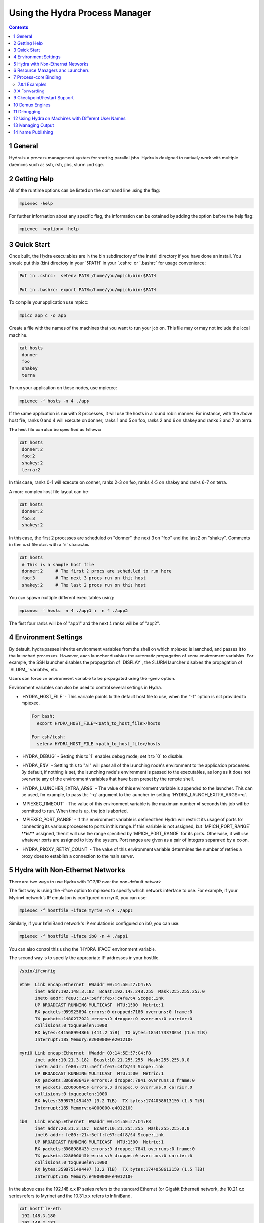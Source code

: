 .. _hydra:

===============================
Using the Hydra Process Manager
===============================


.. contents::



1 General
---------

Hydra is a process management system for starting parallel jobs. Hydra
is designed to natively work with multiple daemons such as ssh, rsh,
pbs, slurm and sge.

2 Getting Help
--------------

All of the runtime options can be listed on the command line using the
flag:

.. code:: sh

    mpiexec -help

For further information about any specific flag, the information can be
obtained by adding the option before the help flag:

.. code:: sh

    mpiexec -<option> -help

3 Quick Start
-------------

Once built, the Hydra executables are in the bin subdirectory of the
install directory if you have done an install. You should put this (bin)
directory in your \`$PATH\` in your \`.cshrc\` or \`.bashrc\` for usage convenience:

.. code:: sh

    Put in .cshrc:  setenv PATH /home/you/mpich/bin:$PATH

    Put in .bashrc: export PATH=/home/you/mpich/bin:$PATH

To compile your application use mpicc:

.. code:: sh

    mpicc app.c -o app

Create a file with the names of the machines that you want to run your
job on. This file may or may not include the local machine.

.. code:: sh

    cat hosts
     donner
     foo
     shakey
     terra

To run your application on these nodes, use mpiexec:

.. code:: sh

    mpiexec -f hosts -n 4 ./app

If the same application is run with 8 processes, it will use the hosts
in a round robin manner. For instance, with the above host file, ranks 0
and 4 will execute on donner, ranks 1 and 5 on foo, ranks 2 and 6 on
shakey and ranks 3 and 7 on terra.

The host file can also be specified as follows:

.. code:: sh

    cat hosts
     donner:2
     foo:2
     shakey:2
     terra:2

In this case, ranks 0-1 will execute on donner, ranks 2-3 on foo, ranks
4-5 on shakey and ranks 6-7 on terra.

A more complex host file layout can be:

.. code:: sh

    cat hosts
     donner:2
     foo:3
     shakey:2

In this case, the first 2 processes are scheduled on "donner", the next
3 on "foo" and the last 2 on "shakey". Comments in the host file start
with a \`#\` character.

.. code:: sh

    cat hosts
     # This is a sample host file
     donner:2     # The first 2 procs are scheduled to run here
     foo:3        # The next 3 procs run on this host
     shakey:2     # The last 2 procs run on this host

You can spawn multiple different executables using:

.. code:: sh

    mpiexec -f hosts -n 4 ./app1 : -n 4 ./app2

The first four ranks will be of "app1" and the next 4 ranks will be of
"app2".

4 Environment Settings
----------------------

By default, hydra passes inherits environment variables from the shell
on which mpiexec is launched, and passes it to the launched processes.
However, each launcher disables the automatic propagation of some
environment variables. For example, the SSH launcher disables the
propagation of \`DISPLAY\`, the SLURM launcher disables the propagation of
\`SLURM\_\` variables, etc.

Users can force an environment variable to be propagated using the -genv
option.

Environment variables can also be used to control several settings in
Hydra.

- \`HYDRA\_HOST\_FILE\` - This variable points to the default host file to
  use, when the "-f" option is not provided to mpiexec.

  .. code:: sh

      For bash:
        export HYDRA_HOST_FILE=<path_to_host_file>/hosts

      For csh/tcsh:
        setenv HYDRA_HOST_FILE <path_to_host_file>/hosts

- \`HYDRA\_DEBUG\` - Setting this to \`1\` enables debug mode; set it to \`0\`
  to disable.

- \`HYDRA\_ENV\` - Setting this to "all" will pass all of the launching
  node's environment to the application processes. By default, if nothing
  is set, the launching node's environment is passed to the executables,
  as long as it does not overwrite any of the environment variables that
  have been preset by the remote shell.

- \`HYDRA\_LAUNCHER\_EXTRA\_ARGS\` - The value of this environment variable
  is appended to the launcher. This can be used, for example, to pass the
  \`-q\` argument to the launcher by setting \`HYDRA\_LAUNCH\_EXTRA\_ARGS=-q\`.

- \`MPIEXEC\_TIMEOUT\` - The value of this environment variable is the
  maximum number of seconds this job will be permitted to run. When time
  is up, the job is aborted.

- \`MPIEXEC\_PORT\_RANGE\` - If this environment variable is defined then
  Hydra will restrict its usage of ports for connecting its various
  processes to ports in this range. If this variable is not assigned, but
  \`MPICH\_PORT\_RANGE\` ****is**** assigned, then it will use the range
  specified by \`MPICH\_PORT\_RANGE\` for its ports. Otherwise, it will
  use whatever ports are assigned to it by the system. Port ranges are
  given as a pair of integers separated by a colon.

- \`HYDRA\_PROXY\_RETRY\_COUNT\` - The value of this environment variable
  determines the number of retries a proxy does to establish a connection
  to the main server.

5 Hydra with Non-Ethernet Networks
----------------------------------

There are two ways to use Hydra with TCP/IP over the non-default
network.

The first way is using the -iface option to mpiexec to specify which
network interface to use. For example, if your Myrinet network's IP
emulation is configured on myri0, you can use:

.. code:: sh

    mpiexec -f hostfile -iface myri0 -n 4 ./app1

Similarly, if your InfiniBand network's IP emulation is configured on
ib0, you can use:

.. code:: sh

    mpiexec -f hostfile -iface ib0 -n 4 ./app1

You can also control this using the \`HYDRA\_IFACE\` environment
variable.

The second way is to specify the appropriate IP addresses in your
hostfile.

.. code:: sh

    /sbin/ifconfig

    eth0  Link encap:Ethernet  HWaddr 00:14:5E:57:C4:FA
          inet addr:192.148.3.182  Bcast:192.148.248.255  Mask:255.255.255.0
          inet6 addr: fe80::214:5eff:fe57:c4fa/64 Scope:Link
          UP BROADCAST RUNNING MULTICAST  MTU:1500  Metric:1
          RX packets:989925894 errors:0 dropped:7186 overruns:0 frame:0
          TX packets:1480277023 errors:0 dropped:0 overruns:0 carrier:0
          collisions:0 txqueuelen:1000
          RX bytes:441568994866 (411.2 GiB)  TX bytes:1864173370054 (1.6 TiB)
          Interrupt:185 Memory:e2000000-e2012100

    myri0 Link encap:Ethernet  HWaddr 00:14:5E:57:C4:F8
          inet addr:10.21.3.182  Bcast:10.21.255.255  Mask:255.255.0.0
          inet6 addr: fe80::214:5eff:fe57:c4f8/64 Scope:Link
          UP BROADCAST RUNNING MULTICAST  MTU:1500  Metric:1
          RX packets:3068986439 errors:0 dropped:7841 overruns:0 frame:0
          TX packets:2288060450 errors:0 dropped:0 overruns:0 carrier:0
          collisions:0 txqueuelen:1000
          RX bytes:3598751494497 (3.2 TiB)  TX bytes:1744058613150 (1.5 TiB)
          Interrupt:185 Memory:e4000000-e4012100

    ib0   Link encap:Ethernet  HWaddr 00:14:5E:57:C4:F8
          inet addr:20.31.3.182  Bcast:10.21.255.255  Mask:255.255.0.0
          inet6 addr: fe80::214:5eff:fe57:c4f8/64 Scope:Link
          UP BROADCAST RUNNING MULTICAST  MTU:1500  Metric:1
          RX packets:3068986439 errors:0 dropped:7841 overruns:0 frame:0
          TX packets:2288060450 errors:0 dropped:0 overruns:0 carrier:0
          collisions:0 txqueuelen:1000
          RX bytes:3598751494497 (3.2 TiB)  TX bytes:1744058613150 (1.5 TiB)
          Interrupt:185 Memory:e4000000-e4012100

In the above case the 192.148.x.x IP series refers to the standard
Ethernet (or Gigabit Ethernet) network, the 10.21.x.x series refers to
Myrinet and the 10.31.x.x refers to InfiniBand.

.. code:: sh

    cat hostfile-eth
     192.148.3.180
     192.148.3.181
     192.148.3.182
     192.148.3.183

    cat hostfile-myri
     10.21.3.180
     10.21.3.181
     10.21.3.182
     10.21.3.183

    cat hostfile-ib
     10.31.3.180
     10.31.3.181
     10.31.3.182
     10.31.3.183

To run over the Ethernet interface use:

.. code:: sh

    mpiexec -f hostfile-eth -n 4 ./app1

To run over the Myrinet interface use:

.. code:: sh

    mpiexec -f hostfile-myri -n 4 ./app1

6 Resource Managers and Launchers
---------------------------------

Hydra natively interacts with a number of resource managers and
launchers.

Resource managers provide information about the resources allocated by
the user (e.g., slurm, pbs, loadleveler, lsf, sge, cobalt). Launchers
allow mpiexec to launch processes on the system (e.g., ssh, rsh, fork,
slurm, pbs, loadleveler, lsf, sge). Some tools act as both resource
managers and launchers, while others play just one role.

\*\*In most cases, you don't need to do anything special for Hydra to work
with your slurm, pbs, loadleveler, lsf, sge or cobalt environment. It'll
automatically detect these resource managers and interact with them. The
following command will be sufficient to launch processes on all the
allocated cores:\*\*

.. code:: sh

    mpiexec ./app

The above command will allow Hydra to inherit information about the
resource manager and launcher available, resources allocated from the
resource manager, and finally launch the appropriate number of
processes.

However, if you do not want Hydra to auto-detect the launcher, you can
customize it using the -launcher flag to mpiexec or the
\`HYDRA\_LAUNCHER\` environment variable.

.. code:: sh

    mpiexec -launcher ssh -f hosts -n 4 ./app

or

.. code:: sh

    mpiexec -launcher fork -f hosts -n 4 ./app

The executable to use as the launcher can also be customized using the
option \`-launcher-exec\` or the \`HYDRA\_LAUNCHER\_EXEC\` environment
variable:

.. code:: sh

    mpiexec -launcher ssh -launcher-exec /usr/bin/ssh -f hosts -n 4 ./app

Similarly, if you do not want Hydra to auto-detect the resource manager,
you can customize using the \`-rmk\` flag to mpiexec or the \`HYDRA\_RMK\`
environment variable.

.. code:: sh

    mpiexec -rmk pbs ./app

Finally, if you do not want Hydra to auto-detect the number of processes
allocated or the machines allocated, you can customize that using the \`-n\`
and \`-f\` flags.

.. code:: sh

    mpiexec -rmk pbs -n 4 -f ~/hosts ./app

7 Process-core Binding
----------------------

On supported platforms, Hydra automatically configures available
process-core binding capability using
[hwloc](`http://www.open-mpi.org/projects/hwloc/ <http://www.open-mpi.org/projects/hwloc/>`_).
More info on how to use these options can be found in the help text:

.. code:: sh

    mpiexec -bind-to -help

- \`-bind-to <object[:num]>\` - Specify the hardware element to
  bind each process to

- \`-map-by <object[:num]>\` - Skip over this many elements
  between bindings. If not specified, defaults to the same value as
  \`-bind-to\`.

Binding options can also be controlled with the environment variables
\`HYDRA\_TOPOLIB\`, \`HYDRA\_BINDING\`, \`HYDRA\_MAPPING\`, and
\`HYDRA\_MEMBIND\`.

7.0.1 Examples
^^^^^^^^^^^^^^

For the purposes of process binding/mapping examples, we will assume the
following machine topology.

![<Topo4.png>](../images/Topo4.png "Topo4.png")

Setting the env variable \`HYDRA\_TOPO\_DEBUG = 1\` will force hydra to
print out bindings, but not call the binding API. This is useful for
testing binding options using hwloc's arbitrary topology loading
feature, as is demonstrated below.

To bind processes to single hardware threads:

.. code:: sh

    HYDRA_TOPO_DEBUG=1 mpiexec -n 8 -bind-to hwthread /bin/true | sort -k 2 -n
     process 0 binding: 10000000
     process 1 binding: 00100000
     process 2 binding: 00001000
     process 3 binding: 00000010
     process 4 binding: 01000000
     process 5 binding: 00010000
     process 6 binding: 00000100
     process 7 binding: 00000001

To bind processes to 2 cores at a time:

.. code:: sh

    HYDRA_TOPO_DEBUG=1 mpiexec -n 8 -bind-to core:2 /bin/true | sort -k 2 -n
     process 0 binding: 10100000
     process 1 binding: 00001010
     process 2 binding: 01010000
     process 3 binding: 00000101
     process 4 binding: 10100000
     process 5 binding: 00001010
     process 6 binding: 01010000
     process 7 binding: 00000101

A common use-case is to bind processes to a socket, and map by hwthread
to group sequential ranks together.

.. code:: sh

    HYDRA_TOPO_DEBUG=1 mpiexec -n 8 -bind-to socket -map-by hwthread /bin/true | sort -k 2 -n
     process 0 binding: 10101010
     process 1 binding: 10101010
     process 2 binding: 10101010
     process 3 binding: 10101010
     process 4 binding: 01010101
     process 5 binding: 01010101
     process 6 binding: 01010101
     process 7 binding: 01010101

Also included in the MVAPICH source is a program for printing out the
affinity of a process
([src/pm/hydra/examples/print\_cpus\_allowed.c](`https://github.com/pmodels/mpich/blob/main/src/pm/hydra/examples/print_cpus_allowed.c <https://github.com/pmodels/mpich/blob/main/src/pm/hydra/examples/print_cpus_allowed.c>`_))
according to the OS. This can be used on Linux systems to test that
bindings are working correctly.

.. code:: sh

    mpiexec -n 8 -bind-to socket ./print_cpus_allowed | sort
     crush[0]: Cpus_allowed_list:    0,2,4,6
     crush[1]: Cpus_allowed_list:    1,3,5,7
     crush[2]: Cpus_allowed_list:    0,2,4,6
     crush[3]: Cpus_allowed_list:    1,3,5,7
     crush[4]: Cpus_allowed_list:    0,2,4,6
     crush[5]: Cpus_allowed_list:    1,3,5,7
     crush[6]: Cpus_allowed_list:    0,2,4,6
     crush[7]: Cpus_allowed_list:    1,3,5,7

8 X Forwarding
--------------

X-forwarding is specific to each bootstrap server. Some servers do it by
default, while some don't. For ssh, this is disabled by default. To
force-enable it, you should use the option \`-enable-x\` to mpiexec.

.. code:: sh

    mpiexec -enable-x -f hosts -n 4 ./app

9 Checkpoint/Restart Support
----------------------------

Hydra provides checkpoint/restart capability. Currently, only BLCR is
supported. To use checkpointing include the \`-ckpointlib\` option for
mpiexec to specify the checkpointing library to use and \`-ckpoint-prefix\`
to specify the directory where the checkpoint images should be written:

.. code:: sh

    mpiexec -ckpointlib blcr -ckpoint-prefix /home/buntinas/ckpts/app.ckpoint -f hosts -n 4 ./app

While the application is running, the user can request for a checkpoint
at any time by sending a \`SIGUSR1\` signal to mpiexec.

You can also automatically checkpoint the application at regular
intervals using the mpiexec option \`-ckpoint-interval\` to specify the
number of seconds between checkpoints:

.. code:: sh

    mpiexec -ckpointlib blcr -ckpoint-prefix /home/buntinas/ckpts/app.ckpoint -ckpoint-interval 3600 -f hosts -n 4 ./app

The checkpoint/restart parameters can be controlled with the environment
variables \`HYDRA\_CKPOINTLIB\`, \`HYDRA\_CKPOINT\_PREFIX\` and
\`HYDRA\_CKPOINT\_INTERVAL\`.

Each checkpoint generates one file per node. Note that checkpoints for
all processes on a node will be stored in the same file. Each time a new
checkpoint is taken an additional set of files are created. The files
are numbered by the checkpoint number. This allows the application to be
restarted from checkpoints other than the most recent. The checkpoint
number can be specified with the -ckpoint-num parameter. To restart a
process:

.. code:: sh

    mpiexec -ckpointlib blcr -ckpoint-prefix /home/buntinas/ckpts/app.ckpoint -ckpoint-num 5 -f hosts -n 4

Note that by default, the process will be restarted from the first
checkpoint, so in most cases, the checkpoint number should be specified.

10 Demux Engines
----------------

Hydra supports multiple I/O demux engines including poll and select. The
default is "poll". You can pick these through the mpiexec option \`-demux\`:

.. code:: sh

    mpiexec -demux select -f hosts -n 4 ./app

This can also be controlled by using the \`HYDRA\_DEMUX\` environment
variable.

11 Debugging
------------

Hydra natively supports parallel debuggers such as totalview and DDT.

You can debug the MPI application with totalview by launching it as:

.. code:: sh

    totalview mpiexec -a -f hosts -n 4 ./app

The \`-a\` option is a totalview parameter which tells it that the
arguments after that need to be passed to mpiexec.

You can debug the MPI application with DDT by launching it as:

.. code:: sh

    ddt mpiexec -a -f hosts -n 4 ./app

The \`-a\` option is a DDT parameter which tells it that the arguments
after that need to be passed to mpiexec.

For serial debuggers such as 'ddd', you can launch each process with a
separate debugger window as:

.. code:: sh

    mpiexec -f hosts -n 4 ddd ./app

This will spawn four copies of \`./app\` each one launched under a
separate 'ddd' instance.

You can do something similar to 'ddd' for serial debuggers that do not
have a graphical interface, such as 'gdb', by launching them over
'xterm':

.. code:: sh

    mpiexec -f hosts -n 4 xterm -e gdb ./app

If you want only the third process to run in a debugger, and the
remaining processes to run normally, you can do:

.. code:: sh

    mpiexec -f hosts -n 2 ./app : -n 1 xterm -e gdb ./app : -n 1 ./app

12 Using Hydra on Machines with Different User Names
----------------------------------------------------

Hydra only supports using different usernames on some launchers (such as
ssh and rsh). For this, the host file should contain a \`user=<foo>\`
entry.

.. code:: sh

    cat hosts
     donner  user=foo
     foo     user=bar
     shakey  user=bar
     terra   user=foo

13 Managing Output
------------------

For a moderate amount of output, \`-prepend-rank\` will add a \`[$N]\`
(where \`$N\` is a process's global rank) to each line of output.

For larger amounts of output \`-outfile-pattern\` (for stdout) and
\`-errfile-pattern\` (for stderr) can direct output to specific files

For example:

.. code:: sh

    mpiexec -outfile-pattern=output.log-%r-%h -errfile-pattern=output.err-%r-%h

will create files with the global MPI rank \`%r\` and hostname \`%h\`
embedded in the name

14 Name Publishing
------------------

In MVAPICH, Hydra is the default name service for MPI's name
publishing features (\`MPI\_PUBLISH\_NAME/MPI\_LOOKUP\_NAME\`). For
multihost programs to use this feature, you must first start a
\`hydra\_nameserver\` process and tell mpiexec which host it is running on.

For example:

.. code:: sh

    hydra_nameserver &
    mpiexec -hosts myhost1,myhost2 -n 4 -nameserver myhost1 ./a.out
